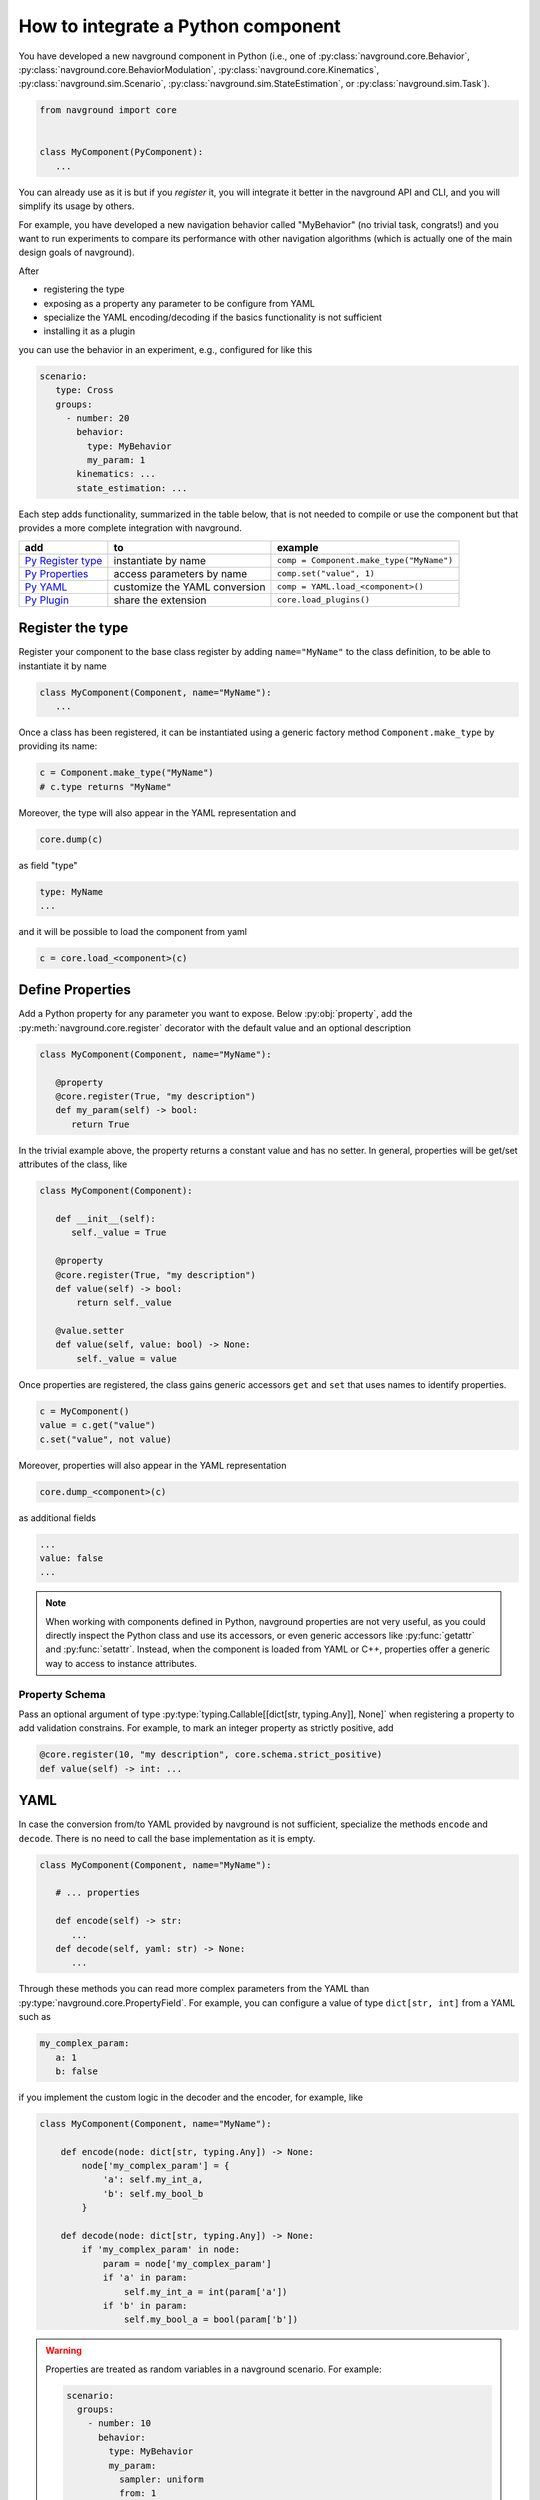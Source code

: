 ===================================
How to integrate a Python component
===================================

You have developed a new navground component in Python (i.e., one of :py:class:`navground.core.Behavior`, :py:class:`navground.core.BehaviorModulation`, :py:class:`navground.core.Kinematics`, :py:class:`navground.sim.Scenario`, :py:class:`navground.sim.StateEstimation`, or :py:class:`navground.sim.Task`).

.. code-block:: python

   from navground import core
   

   class MyComponent(PyComponent):
      ...

You can already use as it is but if you *register* it, you will integrate it better  
in the navground API and CLI, and you will simplify its usage by others.

For example, you have developed a new navigation behavior called "MyBehavior" (no trivial task, congrats!) and you want to run experiments to compare its performance with other navigation algorithms (which is actually one of the main design goals of navground).

After

- registering the type  
- exposing as a property any parameter to be configure from YAML 
- specialize the YAML encoding/decoding if the basics functionality is not sufficient
- installing it as a plugin

you can use the behavior in an experiment, e.g., configured for like this

.. code-block:: yaml

   scenario:
      type: Cross
      groups:
        - number: 20
          behavior: 
            type: MyBehavior
            my_param: 1
          kinematics: ...
          state_estimation: ...


Each step adds functionality, summarized in the table below, that is not needed to compile or use the component but that provides a more complete integration with navground.



+---------------------+-------------------------------+----------------------------------------------+
|         add         |               to              |                   example                    |
+=====================+===============================+==============================================+
| `Py Register type`_ | instantiate by name           | ``comp = Component.make_type("MyName")``     |
+---------------------+-------------------------------+----------------------------------------------+
| `Py Properties`_    | access parameters by name     | ``comp.set("value", 1)``                     |
+---------------------+-------------------------------+----------------------------------------------+
| `Py YAML`_          | customize the YAML conversion | ``comp = YAML.load_<component>()``           |
+---------------------+-------------------------------+----------------------------------------------+
| `Py Plugin`_        | share the extension           | ``core.load_plugins()``                      |
+---------------------+-------------------------------+----------------------------------------------+


.. _Py Register type: 

Register the type
=================

Register your component to the base class register by adding ``name="MyName"`` to the class definition, to be able to instantiate it by name

.. code-block:: python
   
   class MyComponent(Component, name="MyName"):
      ...


Once a class has been registered, it can be instantiated using a generic factory method ``Component.make_type`` by providing its name:

.. code-block:: python

   c = Component.make_type("MyName")
   # c.type returns "MyName"

Moreover, the type will also appear in the YAML representation and 

.. code-block:: python
   
   core.dump(c)
   
as field "type"

.. code-block:: yaml

   type: MyName
   ...

and it will be possible to load the component from yaml

.. code-block:: python

   c = core.load_<component>(c)


.. _Py Properties: 

Define Properties
=================

Add a Python property for any parameter you want to expose. 
Below :py:obj:`property`, add the :py:meth:`navground.core.register` decorator
with the default value and an optional description


.. code-block:: python

   class MyComponent(Component, name="MyName"):
      
      @property
      @core.register(True, "my description")
      def my_param(self) -> bool:
         return True

In the trivial example above, the property returns a constant value and has no setter. In general, properties will be get/set attributes of the class, like

.. code-block:: python

   class MyComponent(Component):
      
      def __init__(self):
         self._value = True

      @property
      @core.register(True, "my description")
      def value(self) -> bool:
          return self._value
      
      @value.setter
      def value(self, value: bool) -> None:
          self._value = value   


Once properties are registered, the class gains generic accessors ``get`` and ``set`` that uses names to identify properties.

.. code-block:: python

   c = MyComponent()
   value = c.get("value")
   c.set("value", not value)

Moreover, properties will also appear in the YAML representation

.. code-block:: python
   
   core.dump_<component>(c)
      
as additional fields
   
.. code-block:: yaml

   ...
   value: false
   ...

.. note::

   When working with components defined in Python, navground properties are not very useful, as you could directly inspect the Python class and use its accessors, or even generic accessors like :py:func:`getattr` and :py:func:`setattr`. Instead, when the component is loaded from YAML or C++, properties offer a generic way to access to instance attributes.


Property Schema
---------------

Pass an optional argument of type :py:type:`typing.Callable[[dict[str, typing.Any]], None]` when registering a property to add validation constrains. For example, to mark an integer property as strictly positive, add

.. code-block:: python
       
   @core.register(10, "my description", core.schema.strict_positive)
   def value(self) -> int: ...


.. _Py YAML:

YAML 
====

In case the conversion from/to YAML provided by navground is not sufficient, specialize the methods ``encode`` and ``decode``. There is no need to call the base implementation as it is empty.

.. code-block:: python

   class MyComponent(Component, name="MyName"):
      
      # ... properties

      def encode(self) -> str:
         ...
      def decode(self, yaml: str) -> None:
         ...

Through these methods you can read more complex parameters from the YAML than :py:type:`navground.core.PropertyField`. For example, you can configure a value of type ``dict[str, int]`` from a YAML such as

.. code-block:: yaml

   my_complex_param:
      a: 1
      b: false

if you implement the custom logic in the decoder and the encoder, for example, like

.. code-block:: python

   class MyComponent(Component, name="MyName"):
      
       def encode(node: dict[str, typing.Any]) -> None:
           node['my_complex_param'] = {
               'a': self.my_int_a, 
               'b': self.my_bool_b
           }
         
       def decode(node: dict[str, typing.Any]) -> None:
           if 'my_complex_param' in node:
               param = node['my_complex_param']
               if 'a' in param:
                   self.my_int_a = int(param['a'])
               if 'b' in param:
                   self.my_bool_a = bool(param['b'])


.. warning::

   Properties are treated as random variables in a navground scenario. For example:

   .. code-block:: yaml
  
      scenario:
        groups:
          - number: 10
            behavior:
              type: MyBehavior 
              my_param:
                sampler: uniform
                from: 1
                to: 2

   defines a group of agents whose behavior "my_param" parameter has a random value. 
   This does *not* extend to parameters read using custom YAML decoders. 
   In case this is required, users will need to implement this logic in a scenario.

   Therefore, we suggest to restrict parameters exposed to YAML to properties, so to get
   the treatment as random variable for free. 


Class Schema
------------

If your class defines a custom YAML representation, it should also register the related JSON-schema, as a function of type :py:type:`typing.Callable[[dict[str, typing.Any]], None]` that modify the default schema of the class.

In the example above, we add the appropriate schema

.. code-block:: python

   class MyComponent(Component, name="MyName"):
      
       @core.schema.register
       def schema(node: dict[str, typing.Any]) -> None:
           my_complex_param = {
               'type': 'object',
               'properties': {
                   'a': {
                       'type': 'integer'
                   },
                   'b': {
                       'type': 'boolean'
                   }
               },
               'additionalProperties': False
           }
           if not node["properties"]:
               node["properties"] = {}
           node["properties"]["my_complex_param"] = my_complex_param


Class skelethon
================

Using the appropriate macro, the class skeleton simplifies to


.. code-block:: python

   class MyComponent(Component, name="MyName"):
      
      @property
      @core.register(default_value, "description") # add optional property schema
      def name(self) -> Type:
          return ...
      
      @name.setter
      def name(self, value: Type) -> None:
          ...       

      # def encode(self) -> str: ...

      # def decode(self, yaml: str) -> None: ...
      
      # @core.schemaregister
      # def schema(node: dict[str, typing.Any]) -> None: ...


.. _Py Plugin: 

Install as a plugin
===================

This is a install-time step. Wraps one or more components in a shared library and install it as a plugin to integrate it in the navground CLI and API.


Define an entry point for each component you want to export in the ``setup.cfg`` or ``setup.py`` file of the package.

For example, to install behavior ``MyBehavior``, add 

.. code-block::

   [options.entry_points]
   navground_behaviors = 
       my_behavior = <my_packages>.<my_module>:MyBehavior

to your ``setup.cfg``. The actual key "my_behavior" is currently ignored.

.. note::
    
   Following end-points are available ``navground_behaviors``, ``navground_kinematics``, ``navground_modulations``, ``navground_tasks``, 
   ``navground_state_estimations``, and ``navground_scenarios`` to install components of the respective type.

Once installed, the behavior will be automatically discovered when calling :py:func:`navground.core.load_plugins`.

.. code-block:: python

   >>> from navground import core
   >>> core.load_plugins()
   >>> print(core.Behavior.types)

   [..., 'MyBehavior']

   >>> behavior = core.Behavior.make_type("MyBehavior")
   <my_packages>.<my_module>.MyBehavior object ...>


.. note::

   Calling :py:func:`navground.core.load_plugins`, C++ plugins are imported too and can then be instantiated from Python.


Complete example
================

See :ref:`Python example <py_component_example>` for an example where we implement and register a new (dummy) navigation behavior in Python.
